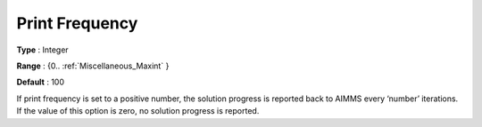 

.. _Print_Frequency:
.. _NETSOL_Print_Frequency:


Print Frequency
===============



**Type** :	Integer

**Range** :	{0.. :ref:`Miscellaneous_Maxint`  }	

**Default** :	100



If print frequency is set to a positive number, the solution progress is reported back to AIMMS every ‘number’ iterations. If the value of this option is zero, no solution progress is reported.

